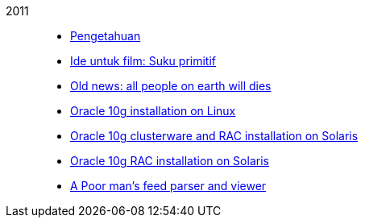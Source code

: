
2011::
+
--
*  link:/journal/2011/11/Pengetahuan[Pengetahuan^]

*  link:/journal/2011/10/Ide_untuk_Film__Suku_Primitif[Ide untuk film: Suku
   primitif^]

*  link:/journal/2011/08/OLD_NEWS__All_people_on_earth_will_die[Old news: all
   people on earth will dies^]

*  link:/journal/2011/01/oracle_10g_installation_on_linux[Oracle 10g
   installation on Linux^]

*  link:/journal/2011/01/oracle_10g_clusterware_and_RAC_installation_on_solaris[Oracle
   10g clusterware and RAC installation on Solaris^]

*  link:/journal/2011/01/oracle_10g_RAC_installation_on_solaris[Oracle 10g RAC
   installation on Solaris^]

*  link:/journal/2011/01/08_a_poor_mans_feed_parser_and_viewer[A Poor man's
   feed parser and viewer^]
--
